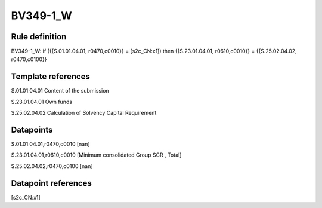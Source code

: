 =========
BV349-1_W
=========

Rule definition
---------------

BV349-1_W: if ({{S.01.01.04.01, r0470,c0010}} = [s2c_CN:x1]) then {{S.23.01.04.01, r0610,c0010}} = {{S.25.02.04.02, r0470,c0100}}


Template references
-------------------

S.01.01.04.01 Content of the submission

S.23.01.04.01 Own funds

S.25.02.04.02 Calculation of Solvency Capital Requirement


Datapoints
----------

S.01.01.04.01,r0470,c0010 [nan]

S.23.01.04.01,r0610,c0010 [Minimum consolidated Group SCR , Total]

S.25.02.04.02,r0470,c0100 [nan]



Datapoint references
--------------------

[s2c_CN:x1]